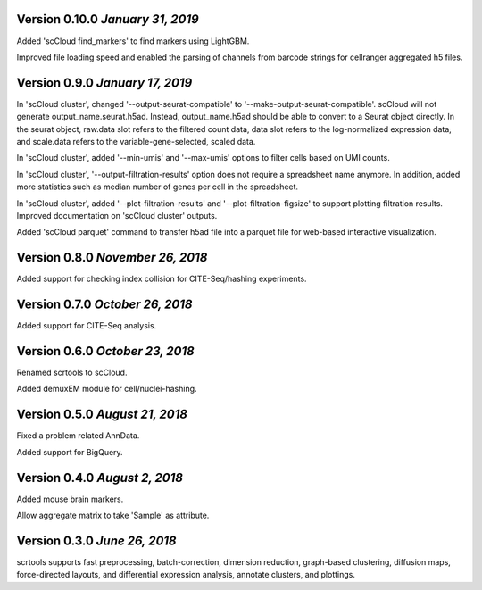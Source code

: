 Version 0.10.0 `January 31, 2019`
---------------------------------

Added 'scCloud find_markers' to find markers using LightGBM.

Improved file loading speed and enabled the parsing of channels from barcode strings for cellranger aggregated h5 files.

Version 0.9.0 `January 17, 2019`
--------------------------------

In 'scCloud cluster', changed '--output-seurat-compatible' to '--make-output-seurat-compatible'. scCloud will not generate output_name.seurat.h5ad. Instead, output_name.h5ad should be able to convert to a Seurat object directly. In the seurat object, raw.data slot refers to the filtered count data, data slot refers to the log-normalized expression data, and scale.data refers to the variable-gene-selected, scaled data.

In 'scCloud cluster', added '--min-umis' and '--max-umis' options to filter cells based on UMI counts.

In 'scCloud cluster', '--output-filtration-results' option does not require a spreadsheet name anymore. In addition, added more statistics such as median number of genes per cell in the spreadsheet.

In 'scCloud cluster', added '--plot-filtration-results' and '--plot-filtration-figsize' to support plotting filtration results.
Improved documentation on 'scCloud cluster' outputs.

Added 'scCloud parquet' command to transfer h5ad file into a parquet file for web-based interactive visualization.

Version 0.8.0 `November 26, 2018`
---------------------------------

Added support for checking index collision for CITE-Seq/hashing experiments.

Version 0.7.0 `October 26, 2018`
--------------------------------

Added support for CITE-Seq analysis.

Version 0.6.0 `October 23, 2018`
--------------------------------

Renamed scrtools to scCloud.

Added demuxEM module for cell/nuclei-hashing.

Version 0.5.0 `August 21, 2018`
-------------------------------

Fixed a problem related AnnData.

Added support for BigQuery.

Version 0.4.0 `August 2, 2018`
------------------------------

Added mouse brain markers.

Allow aggregate matrix to take 'Sample' as attribute.

Version 0.3.0 `June 26, 2018`
-----------------------------

scrtools supports fast preprocessing, batch-correction, dimension reduction, graph-based clustering, diffusion maps, force-directed layouts, and differential expression analysis, annotate clusters, and plottings.
